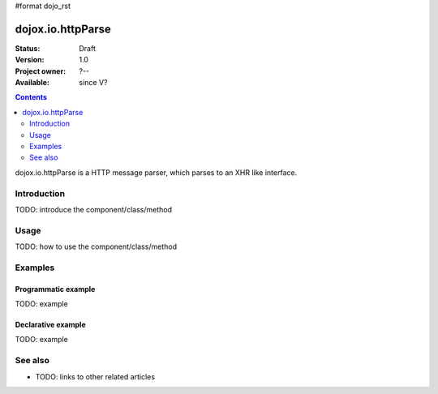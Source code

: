 #format dojo_rst

dojox.io.httpParse
==================

:Status: Draft
:Version: 1.0
:Project owner: ?--
:Available: since V?

.. contents::
   :depth: 2

dojox.io.httpParse is a HTTP message parser, which parses to an XHR like interface.


============
Introduction
============

TODO: introduce the component/class/method


=====
Usage
=====

TODO: how to use the component/class/method

.. code-block :: javascript
 :linenos:

 <script type="text/javascript">
   // your code
 </script>



========
Examples
========

Programmatic example
--------------------

TODO: example

Declarative example
-------------------

TODO: example


========
See also
========

* TODO: links to other related articles
